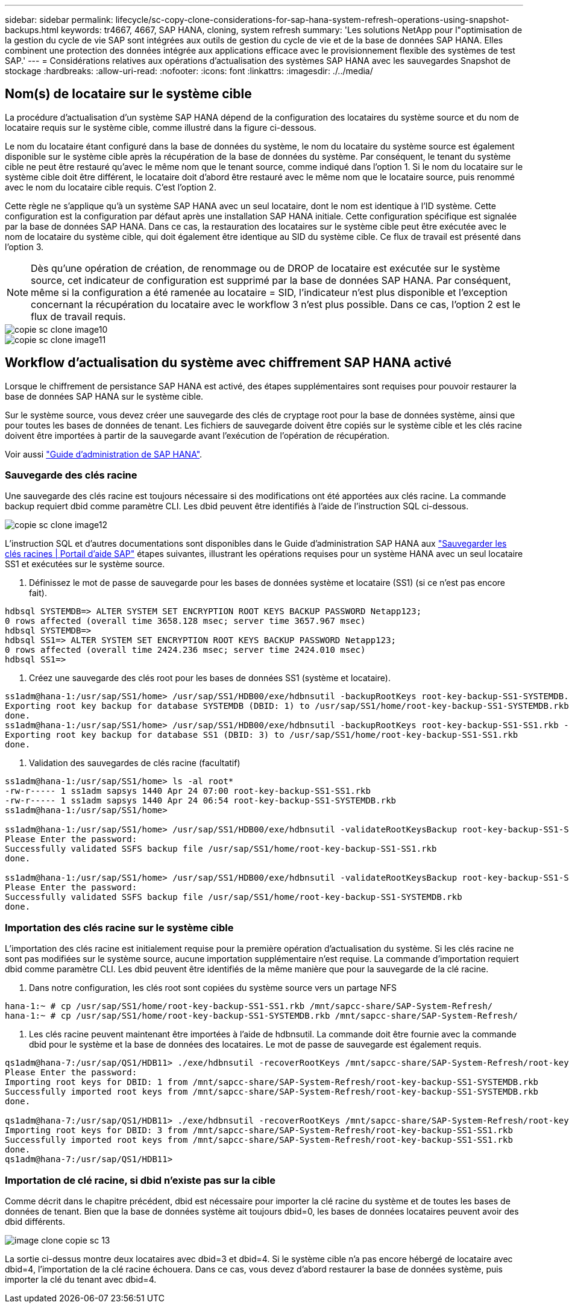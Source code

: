 ---
sidebar: sidebar 
permalink: lifecycle/sc-copy-clone-considerations-for-sap-hana-system-refresh-operations-using-snapshot-backups.html 
keywords: tr4667, 4667, SAP HANA, cloning, system refresh 
summary: 'Les solutions NetApp pour l"optimisation de la gestion du cycle de vie SAP sont intégrées aux outils de gestion du cycle de vie et de la base de données SAP HANA. Elles combinent une protection des données intégrée aux applications efficace avec le provisionnement flexible des systèmes de test SAP.' 
---
= Considérations relatives aux opérations d'actualisation des systèmes SAP HANA avec les sauvegardes Snapshot de stockage
:hardbreaks:
:allow-uri-read: 
:nofooter: 
:icons: font
:linkattrs: 
:imagesdir: ./../media/




== Nom(s) de locataire sur le système cible

La procédure d'actualisation d'un système SAP HANA dépend de la configuration des locataires du système source et du nom de locataire requis sur le système cible, comme illustré dans la figure ci-dessous.

Le nom du locataire étant configuré dans la base de données du système, le nom du locataire du système source est également disponible sur le système cible après la récupération de la base de données du système. Par conséquent, le tenant du système cible ne peut être restauré qu'avec le même nom que le tenant source, comme indiqué dans l'option 1. Si le nom du locataire sur le système cible doit être différent, le locataire doit d'abord être restauré avec le même nom que le locataire source, puis renommé avec le nom du locataire cible requis. C'est l'option 2.

Cette règle ne s'applique qu'à un système SAP HANA avec un seul locataire, dont le nom est identique à l'ID système. Cette configuration est la configuration par défaut après une installation SAP HANA initiale. Cette configuration spécifique est signalée par la base de données SAP HANA. Dans ce cas, la restauration des locataires sur le système cible peut être exécutée avec le nom de locataire du système cible, qui doit également être identique au SID du système cible. Ce flux de travail est présenté dans l'option 3.


NOTE: Dès qu'une opération de création, de renommage ou de DROP de locataire est exécutée sur le système source, cet indicateur de configuration est supprimé par la base de données SAP HANA. Par conséquent, même si la configuration a été ramenée au locataire = SID, l'indicateur n'est plus disponible et l'exception concernant la récupération du locataire avec le workflow 3 n'est plus possible. Dans ce cas, l'option 2 est le flux de travail requis.

image::sc-copy-clone-image10.png[copie sc clone image10]

image::sc-copy-clone-image11.png[copie sc clone image11]



== Workflow d'actualisation du système avec chiffrement SAP HANA activé

Lorsque le chiffrement de persistance SAP HANA est activé, des étapes supplémentaires sont requises pour pouvoir restaurer la base de données SAP HANA sur le système cible.

Sur le système source, vous devez créer une sauvegarde des clés de cryptage root pour la base de données système, ainsi que pour toutes les bases de données de tenant. Les fichiers de sauvegarde doivent être copiés sur le système cible et les clés racine doivent être importées à partir de la sauvegarde avant l'exécution de l'opération de récupération.

Voir aussi https://help.sap.com/docs/SAP_HANA_PLATFORM/6b94445c94ae495c83a19646e7c3fd56/b1e7562e2c704c19bd86f2f9f4feedc4.html["Guide d'administration de SAP HANA"].



=== Sauvegarde des clés racine

Une sauvegarde des clés racine est toujours nécessaire si des modifications ont été apportées aux clés racine. La commande backup requiert dbid comme paramètre CLI. Les dbid peuvent être identifiés à l’aide de l’instruction SQL ci-dessous.

image::sc-copy-clone-image12.png[copie sc clone image12]

L'instruction SQL et d'autres documentations sont disponibles dans le Guide d'administration SAP HANA aux https://help.sap.com/docs/SAP_HANA_PLATFORM/6b94445c94ae495c83a19646e7c3fd56/b1e7562e2c704c19bd86f2f9f4feedc4.html["Sauvegarder les clés racines | Portail d'aide SAP"] étapes suivantes, illustrant les opérations requises pour un système HANA avec un seul locataire SS1 et exécutées sur le système source.

. Définissez le mot de passe de sauvegarde pour les bases de données système et locataire (SS1) (si ce n'est pas encore fait).


....
hdbsql SYSTEMDB=> ALTER SYSTEM SET ENCRYPTION ROOT KEYS BACKUP PASSWORD Netapp123;
0 rows affected (overall time 3658.128 msec; server time 3657.967 msec)
hdbsql SYSTEMDB=>
hdbsql SS1=> ALTER SYSTEM SET ENCRYPTION ROOT KEYS BACKUP PASSWORD Netapp123;
0 rows affected (overall time 2424.236 msec; server time 2424.010 msec)
hdbsql SS1=>
....
. Créez une sauvegarde des clés root pour les bases de données SS1 (système et locataire).


....
ss1adm@hana-1:/usr/sap/SS1/home> /usr/sap/SS1/HDB00/exe/hdbnsutil -backupRootKeys root-key-backup-SS1-SYSTEMDB.rkb --dbid=1 --type='ALL'
Exporting root key backup for database SYSTEMDB (DBID: 1) to /usr/sap/SS1/home/root-key-backup-SS1-SYSTEMDB.rkb
done.
ss1adm@hana-1:/usr/sap/SS1/home> /usr/sap/SS1/HDB00/exe/hdbnsutil -backupRootKeys root-key-backup-SS1-SS1.rkb --dbid=3 --type='ALL'
Exporting root key backup for database SS1 (DBID: 3) to /usr/sap/SS1/home/root-key-backup-SS1-SS1.rkb
done.
....
. Validation des sauvegardes de clés racine (facultatif)


....
ss1adm@hana-1:/usr/sap/SS1/home> ls -al root*
-rw-r----- 1 ss1adm sapsys 1440 Apr 24 07:00 root-key-backup-SS1-SS1.rkb
-rw-r----- 1 ss1adm sapsys 1440 Apr 24 06:54 root-key-backup-SS1-SYSTEMDB.rkb
ss1adm@hana-1:/usr/sap/SS1/home>

ss1adm@hana-1:/usr/sap/SS1/home> /usr/sap/SS1/HDB00/exe/hdbnsutil -validateRootKeysBackup root-key-backup-SS1-SS1.rkb
Please Enter the password:
Successfully validated SSFS backup file /usr/sap/SS1/home/root-key-backup-SS1-SS1.rkb
done.

ss1adm@hana-1:/usr/sap/SS1/home> /usr/sap/SS1/HDB00/exe/hdbnsutil -validateRootKeysBackup root-key-backup-SS1-SYSTEMDB.rkb
Please Enter the password:
Successfully validated SSFS backup file /usr/sap/SS1/home/root-key-backup-SS1-SYSTEMDB.rkb
done.
....


=== Importation des clés racine sur le système cible

L'importation des clés racine est initialement requise pour la première opération d'actualisation du système. Si les clés racine ne sont pas modifiées sur le système source, aucune importation supplémentaire n'est requise. La commande d'importation requiert dbid comme paramètre CLI. Les dbid peuvent être identifiés de la même manière que pour la sauvegarde de la clé racine.

. Dans notre configuration, les clés root sont copiées du système source vers un partage NFS


....
hana-1:~ # cp /usr/sap/SS1/home/root-key-backup-SS1-SS1.rkb /mnt/sapcc-share/SAP-System-Refresh/
hana-1:~ # cp /usr/sap/SS1/home/root-key-backup-SS1-SYSTEMDB.rkb /mnt/sapcc-share/SAP-System-Refresh/
....
. Les clés racine peuvent maintenant être importées à l'aide de hdbnsutil. La commande doit être fournie avec la commande dbid pour le système et la base de données des locataires. Le mot de passe de sauvegarde est également requis.


....
qs1adm@hana-7:/usr/sap/QS1/HDB11> ./exe/hdbnsutil -recoverRootKeys /mnt/sapcc-share/SAP-System-Refresh/root-key-backup-SS1-SYSTEMDB.rkb --dbid=1 --type=ALL
Please Enter the password:
Importing root keys for DBID: 1 from /mnt/sapcc-share/SAP-System-Refresh/root-key-backup-SS1-SYSTEMDB.rkb
Successfully imported root keys from /mnt/sapcc-share/SAP-System-Refresh/root-key-backup-SS1-SYSTEMDB.rkb
done.

qs1adm@hana-7:/usr/sap/QS1/HDB11> ./exe/hdbnsutil -recoverRootKeys /mnt/sapcc-share/SAP-System-Refresh/root-key-backup-SS1-SS1.rkb --dbid=3 --type=ALL Please Enter the password:
Importing root keys for DBID: 3 from /mnt/sapcc-share/SAP-System-Refresh/root-key-backup-SS1-SS1.rkb
Successfully imported root keys from /mnt/sapcc-share/SAP-System-Refresh/root-key-backup-SS1-SS1.rkb
done.
qs1adm@hana-7:/usr/sap/QS1/HDB11>
....


=== Importation de clé racine, si dbid n'existe pas sur la cible

Comme décrit dans le chapitre précédent, dbid est nécessaire pour importer la clé racine du système et de toutes les bases de données de tenant. Bien que la base de données système ait toujours dbid=0, les bases de données locataires peuvent avoir des dbid différents.

image::sc-copy-clone-image13.png[image clone copie sc 13]

La sortie ci-dessus montre deux locataires avec dbid=3 et dbid=4. Si le système cible n'a pas encore hébergé de locataire avec dbid=4, l'importation de la clé racine échouera. Dans ce cas, vous devez d'abord restaurer la base de données système, puis importer la clé du tenant avec dbid=4.
